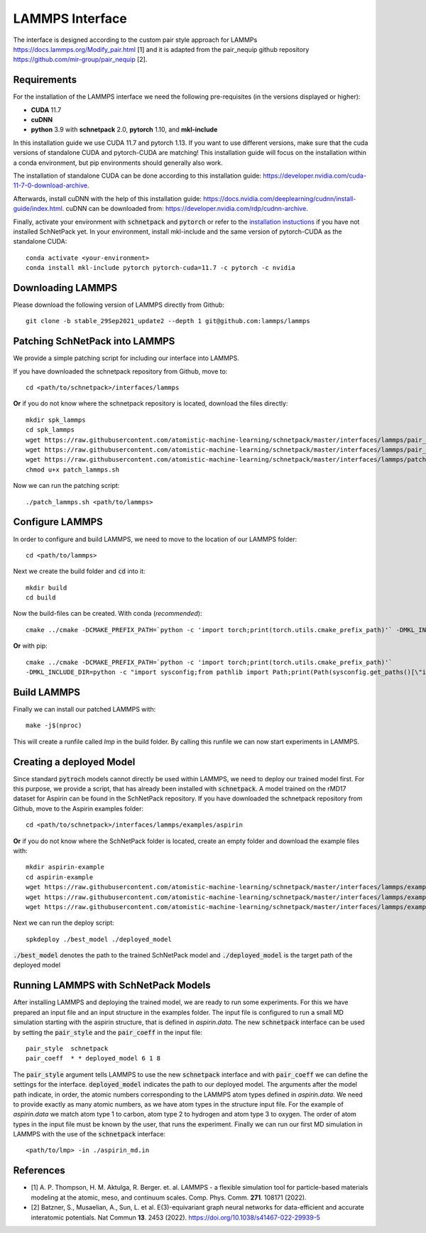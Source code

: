 ================
LAMMPS Interface
================
.. _lammps:

The interface is designed according to the custom pair style approach for
LAMMPs https://docs.lammps.org/Modify_pair.html [1] and it is adapted from the
pair_nequip github repository https://github.com/mir-group/pair_nequip [2].


Requirements
============
For the installation of the LAMMPS interface we need the following pre-requisites (in the versions displayed or higher):

* **CUDA** 11.7
* **cuDNN**
* **python** 3.9 with **schnetpack** 2.0, **pytorch** 1.10, and **mkl-include**

In this installation guide we use CUDA 11.7 and pytorch 1.13. If you want to use different
versions, make sure that the cuda versions of standalone CUDA and pytorch-CUDA are matching! This installation guide
will focus on the installation within a conda environment, but pip environments should generally also work.

The installation of standalone CUDA can be done according to this installation guide: https://developer.nvidia.com/cuda-11-7-0-download-archive.

Afterwards, install cuDNN with the help of this installation guide: https://docs.nvidia.com/deeplearning/cudnn/install-guide/index.html.
cuDNN can be downloaded from: https://developer.nvidia.com/rdp/cudnn-archive.

Finally, activate your environment with :code:`schnetpack` and :code:`pytorch` or refer to the `installation instuctions <https://github.com/atomistic-machine-learning/schnetpack#installation>`_ if you have not installed SchNetPack yet.
In your environment, install mkl-include and the same version of pytorch-CUDA as the standalone CUDA::

    conda activate <your-environment>
    conda install mkl-include pytorch pytorch-cuda=11.7 -c pytorch -c nvidia


Downloading LAMMPS
==================
Please download the following version of LAMMPS directly from Github::

    git clone -b stable_29Sep2021_update2 --depth 1 git@github.com:lammps/lammps

Patching SchNetPack into LAMMPS
===============================
We provide a simple patching script for including our interface into LAMMPS.

If you have downloaded the schnetpack repository from Github, move to::

    cd <path/to/schnetpack>/interfaces/lammps

**Or** if you do not know where the schnetpack repository is located, download the files directly::

    mkdir spk_lammps
    cd spk_lammps
    wget https://raw.githubusercontent.com/atomistic-machine-learning/schnetpack/master/interfaces/lammps/pair_schnetpack.cpp
    wget https://raw.githubusercontent.com/atomistic-machine-learning/schnetpack/master/interfaces/lammps/pair_schnetpack.h
    wget https://raw.githubusercontent.com/atomistic-machine-learning/schnetpack/master/interfaces/lammps/patch_lammps.sh
    chmod u+x patch_lammps.sh

Now we can run the patching script::

    ./patch_lammps.sh <path/to/lammps>

Configure LAMMPS
================
In order to configure and build LAMMPS, we need to move to the location of our LAMMPS folder::

    cd <path/to/lammps>

Next we create the build folder and :code:`cd` into it::

    mkdir build
    cd build

Now the build-files can be created.
With conda (`recommended`)::

    cmake ../cmake -DCMAKE_PREFIX_PATH=`python -c 'import torch;print(torch.utils.cmake_prefix_path)'` -DMKL_INCLUDE_DIR="$CONDA_PREFIX/include"

**Or** with pip::

    cmake ../cmake -DCMAKE_PREFIX_PATH=`python -c 'import torch;print(torch.utils.cmake_prefix_path)'`
    -DMKL_INCLUDE_DIR=python -c "import sysconfig;from pathlib import Path;print(Path(sysconfig.get_paths()[\"include\"]).parent)"

Build LAMMPS
============
Finally we can install our patched LAMMPS with::

    make -j$(nproc)

This will create a runfile called `lmp` in the build folder. By calling this runfile we can now start experiments in LAMMPS.

Creating a deployed Model
=========================
Since standard :code:`pytroch` models cannot directly be used within LAMMPS, we need to deploy our trained model first. For
this purpose, we provide a script, that has already been installed with :code:`schnetpack`. A model trained on the rMD17 dataset
for Aspirin can be found in the SchNetPack repository.
If you have downloaded the schnetpack repository from Github, move to the Aspirin examples folder::

        cd <path/to/schnetpack>/interfaces/lammps/examples/aspirin

**Or** if you do not know where the SchNetPack folder is located, create an empty folder and download the example files
with::

    mkdir aspirin-example
    cd aspirin-example
    wget https://raw.githubusercontent.com/atomistic-machine-learning/schnetpack/master/interfaces/lammps/examples/aspirin/aspirin_md.in
    wget https://raw.githubusercontent.com/atomistic-machine-learning/schnetpack/master/interfaces/lammps/examples/aspirin/aspirin.data
    wget https://raw.githubusercontent.com/atomistic-machine-learning/schnetpack/master/interfaces/lammps/examples/aspirin/best_model

Next we can run the deploy script::

    spkdeploy ./best_model ./deployed_model

:code:`./best_model` denotes the path to the trained SchNetPack model and :code:`./deployed_model` is the target path of the deployed model

Running LAMMPS with SchNetPack Models
=====================================
After installing LAMMPS and deploying the trained model, we are ready to run some experiments. For this we have prepared
an input file and an input structure in the examples folder. The input file is configured to run a small MD simulation
starting with the aspirin structure, that is defined in `aspirin.data`. The new :code:`schnetpack` interface can be used
by setting the :code:`pair_style` and the :code:`pair_coeff` in the input file::

    pair_style	schnetpack
    pair_coeff	* * deployed_model 6 1 8

The :code:`pair_style` argument tells LAMMPS to use the new :code:`schnetpack` interface and with :code:`pair_coeff` we
can define the settings for the interface. :code:`deployed_model` indicates the path to our deployed model. The
arguments after the model path  indicate, in order, the atomic numbers corresponding to the LAMMPS atom types defined in
`aspirin.data`. We need to provide exactly as many atomic numbers, as we have atom types in the structure input file.
For the example of `aspirin.data` we match atom type 1 to carbon, atom type 2 to hydrogen and atom type 3 to oxygen.
The order of atom types in the input file must be known by the user, that runs the experiment. Finally we can run our
first MD simulation in LAMMPS with the use of the :code:`schnetpack` interface::

    <path/to/lmp> -in ./aspirin_md.in

References
==========
* [1] A. P. Thompson, H. M. Aktulga, R. Berger. et. al. LAMMPS - a flexible simulation tool for particle-based materials modeling at the atomic, meso, and continuum scales. Comp. Phys. Comm. **271**. 108171 (2022).
* [2] Batzner, S., Musaelian, A., Sun, L. et al. E(3)-equivariant graph neural networks for data-efficient and accurate interatomic potentials. Nat Commun **13**. 2453 (2022). https://doi.org/10.1038/s41467-022-29939-5

